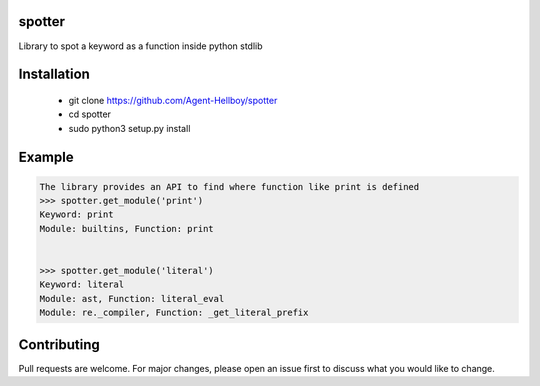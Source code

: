 spotter
=======

Library to spot a keyword as a function inside python stdlib


Installation
============
 
   - git clone https://github.com/Agent-Hellboy/spotter
   - cd spotter
   - sudo python3 setup.py install 

Example
=======

.. code:: py

      The library provides an API to find where function like print is defined 
      >>> spotter.get_module('print')
      Keyword: print
      Module: builtins, Function: print


      >>> spotter.get_module('literal')
      Keyword: literal
      Module: ast, Function: literal_eval
      Module: re._compiler, Function: _get_literal_prefix


Contributing
============

Pull requests are welcome. For major changes, please open an issue first
to discuss what you would like to change.
